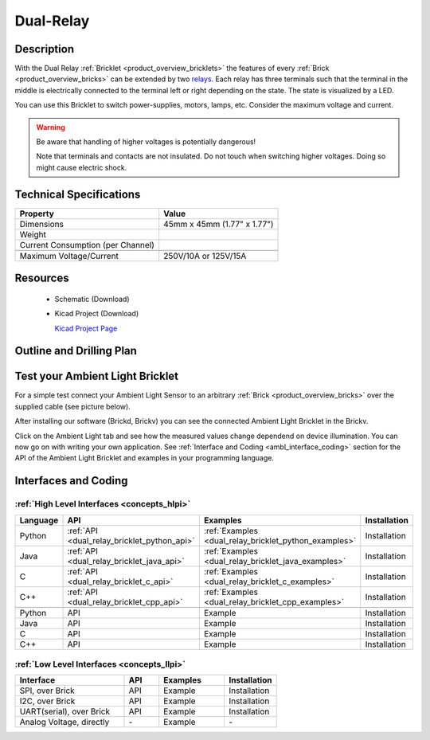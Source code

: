 .. _dual-relay_bricklet:

Dual-Relay
===========


.. raw:: html

	<img alt="Servo Brick 1" src="../../_images/Bricks/Servo_Brick/servo_brick2.jpg" style="width: 303.0px; height: 233.0px;" /></a>
	<img alt="Servo Brick 2" src="../../_images/Bricks/Servo_Brick/servo_brick2.jpg" style="width: 303.0px; height: 233.0px;" /></a>
.. raw:: latex

	\includegraphics{Images/Bricks/Servo_Brick/servo_brick2.jpg}


Description
-----------

With the Dual Relay :ref:`Bricklet <product_overview_bricklets>` the features of
every :ref:`Brick <product_overview_bricks>` can be extended by two 
`relays <http://en.wikipedia.org/wiki/Relay>`_. Each relay has three
terminals such that the terminal in the middle is electrically connected to 
the terminal left or right depending on the state. 
The state is visualized by a LED.

You can use this Bricklet to switch power-supplies, motors, lamps, etc.
Consider the maximum voltage and current.

.. warning::

   Be aware that handling of higher voltages is potentially dangerous!

   Note that terminals and contacts are not insulated. 
   Do not touch when switching higher voltages. 
   Doing so might cause electric shock.

Technical Specifications
------------------------

=================================  ============================================================
Property                           Value
=================================  ============================================================
Dimensions                         45mm x 45mm (1.77" x 1.77")
Weight
Current Consumption (per Channel)
---------------------------------  ------------------------------------------------------------
---------------------------------  ------------------------------------------------------------
Maximum Voltage/Current            250V/10A or 125V/15A
=================================  ============================================================

Resources
---------

 * Schematic (Download)
 * Kicad Project (Download)

   `Kicad Project Page <http://kicad.sourceforge.net/>`_

.. Connectivity
.. ------------

Outline and Drilling Plan
-------------------------

.. image:: /Images/Dimensions/dual-relay_dimensions.png
   :width: 300pt
   :alt: alternate text
   :align: center


Test your Ambient Light Bricklet
--------------------------------

For a simple test connect your Ambient Light Sensor to an arbitrary 
:ref:`Brick <product_overview_bricks>` over the supplied cable (see picture below).

.. image:: /Images/Bricks/Servo_Brick/servo_brick_test.jpg
   :scale: 100 %
   :alt: alternate text
   :align: center

After installing our software (Brickd, Brickv) you can see the connected Ambient
Light Bricklet in the Brickv.

.. image:: /Images/Bricks/Servo_Brick/servo_brick_test.jpg
   :scale: 100 %
   :alt: alternate text
   :align: center

Click on the Ambient Light tab and see how the measured values change dependend 
on device illumination. You can now go on with writing your own application.
See :ref:`Interface and Coding <ambl_interface_coding>` section for the API of
the Ambient Light Bricklet and examples in your programming language.


.. _dualrelay_interface_coding:

Interfaces and Coding
---------------------

:ref:`High Level Interfaces <concepts_hlpi>`
^^^^^^^^^^^^^^^^^^^^^^^^^^^^^^^^^^^^^^^^^^^^

.. csv-table::
   :header: "Language", "API", "Examples", "Installation"
   :widths: 25, 8, 15, 12

   "Python", ":ref:`API <dual_relay_bricklet_python_api>`", ":ref:`Examples <dual_relay_bricklet_python_examples>`", "Installation"
   "Java", ":ref:`API <dual_relay_bricklet_java_api>`", ":ref:`Examples <dual_relay_bricklet_java_examples>`", "Installation"
   "C", ":ref:`API <dual_relay_bricklet_c_api>`", ":ref:`Examples <dual_relay_bricklet_c_examples>`", "Installation"
   "C++", ":ref:`API <dual_relay_bricklet_cpp_api>`", ":ref:`Examples <dual_relay_bricklet_cpp_examples>`", "Installation"

   "Python", "API", "Example", "Installation"
   "Java", "API", "Example", "Installation"
   "C", "API", "Example", "Installation"
   "C++", "API", "Example", "Installation"


:ref:`Low Level Interfaces <concepts_llpi>`
^^^^^^^^^^^^^^^^^^^^^^^^^^^^^^^^^^^^^^^^^^^
.. csv-table::
   :header: "Interface", "API", "Examples", "Installation"
   :widths: 25, 8, 15, 12

   "SPI, over Brick", "API", "Example", "Installation"
   "I2C, over Brick", "API", "Example", "Installation"
   "UART(serial), over Brick", "API", "Example", "Installation"
   "Analog Voltage, directly", "\-", "Example", "\-"

.. Troubleshoot
.. ------------

.. Servos dither
.. ^^^^^^^^^^^^^
.. **Reason:** The reason for this is typically a voltage drop-in, caused by 

.. **Solution:**
..  * Check input voltage.

